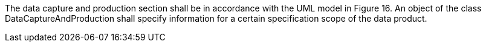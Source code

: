 The data capture and production section shall be in accordance with the UML model in Figure 16. An
object of the class DataCaptureAndProduction shall specify information for a certain specification scope
of the data product.